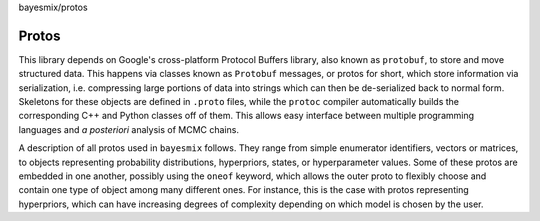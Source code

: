 bayesmix/protos

Protos
======

This library depends on Google's cross-platform Protocol Buffers library, also known as ``protobuf``, to store and move structured data.
This happens via classes known as ``Protobuf`` messages, or protos for short, which store information via serialization, i.e. compressing large portions of data into strings which can then be de-serialized back to normal form.
Skeletons for these objects are defined in ``.proto`` files, while the ``protoc`` compiler automatically builds the corresponding C++ and Python classes off of them.
This allows easy interface between multiple programming languages and *a posteriori* analysis of MCMC chains.

A description of all protos used in ``bayesmix`` follows.
They range from simple enumerator identifiers, vectors or matrices, to objects representing probability distributions, hyperpriors, states, or hyperparameter values.
Some of these protos are embedded in one another, possibly using the ``oneof`` keyword, which allows the outer proto to flexibly choose and contain one type of object among many different ones.
For instance, this is the case with protos representing hyperpriors, which can have increasing degrees of complexity depending on which model is chosen by the user.

.. raw:: html
    :file: protos.html
